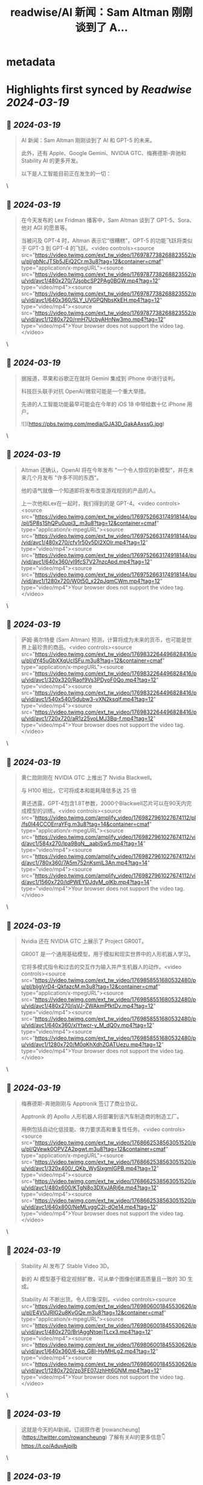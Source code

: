 :PROPERTIES:
:title: readwise/AI 新闻：Sam Altman 刚刚谈到了 A...
:END:


* metadata
:PROPERTIES:
:author: [[FinanceYF5 on Twitter]]
:full-title: "AI 新闻：Sam Altman 刚刚谈到了 A..."
:category: [[tweets]]
:url: https://twitter.com/FinanceYF5/status/1769974805711720519
:image-url: https://pbs.twimg.com/profile_images/1666998690937192448/ryhXQzH4.jpg
:END:

* Highlights first synced by [[Readwise]] [[2024-03-19]]
** 📌 [[2024-03-19]]
#+BEGIN_QUOTE
AI 新闻：Sam Altman 刚刚谈到了 AI 和 GPT-5 的未来。

此外，还有 Apple、Google Gemini、NVIDIA GTC、梅赛德斯-奔驰和 Stability AI 的更多开发。

以下是人工智能目前正在发生的一切： 
#+END_QUOTE\
** 📌 [[2024-03-19]]
#+BEGIN_QUOTE
在今天发布的 Lex Fridman 播客中，Sam Altman 谈到了 GPT-5、Sora、他对 AGI 的愿景等。

当被问及 GPT-4 时，Altman 表示它“很糟糕”，GPT-5 的功能飞跃将类似于 GPT-3 到 GPT-4 的飞跃。<video controls><source src="https://video.twimg.com/ext_tw_video/1769787738268823552/pu/pl/gbNcJTSb5JEiQ2Cr.m3u8?tag=12&container=cmaf" type="application/x-mpegURL"><source src="https://video.twimg.com/ext_tw_video/1769787738268823552/pu/vid/avc1/480x270/7JsobcSP2PAg0BGW.mp4?tag=12" type="video/mp4"><source src="https://video.twimg.com/ext_tw_video/1769787738268823552/pu/vid/avc1/640x360/SLY_UVGPQNbsKkEH.mp4?tag=12" type="video/mp4"><source src="https://video.twimg.com/ext_tw_video/1769787738268823552/pu/vid/avc1/1280x720/rmH7UcbyAHnNw3mo.mp4?tag=12" type="video/mp4">Your browser does not support the video tag.</video> 
#+END_QUOTE\
** 📌 [[2024-03-19]]
#+BEGIN_QUOTE
据报道，苹果和谷歌正在就将 Gemini 集成到 iPhone 中进行谈判。

科技巨头联手对抗 OpenAI/微软可能是一个重大举措。

先进的人工智能功能最早可能会在今年的 iOS 18 中带给数十亿 iPhone 用户。 

![](https://pbs.twimg.com/media/GJA3D_GakAAxssG.jpg) 
#+END_QUOTE\
** 📌 [[2024-03-19]]
#+BEGIN_QUOTE
Altman 还确认，OpenAI 将在今年发布 "一个令人惊叹的新模型"，并在未来几个月发布 "许多不同的东西"。

他的语气就像一个知道即将发布改变游戏规则的产品的人。

上一次他和Lex在一起时，我们得到的是 GPT-4。<video controls><source src="https://video.twimg.com/ext_tw_video/1769752663174918144/pu/pl/5P8s1ShQPu0upi3_.m3u8?tag=12&container=cmaf" type="application/x-mpegURL"><source src="https://video.twimg.com/ext_tw_video/1769752663174918144/pu/vid/avc1/480x270/cfv1r50v5DI2XOIr.mp4?tag=12" type="video/mp4"><source src="https://video.twimg.com/ext_tw_video/1769752663174918144/pu/vid/avc1/640x360/yI9fcS7V27nzcApd.mp4?tag=12" type="video/mp4"><source src="https://video.twimg.com/ext_tw_video/1769752663174918144/pu/vid/avc1/1280x720/W0t50_x22pJqmCWm.mp4?tag=12" type="video/mp4">Your browser does not support the video tag.</video> 
#+END_QUOTE\
** 📌 [[2024-03-19]]
#+BEGIN_QUOTE
萨姆·奥尔特曼 (Sam Altman) 预测，计算将成为未来的货币，也可能是世界上最珍贵的商品。<video controls><source src="https://video.twimg.com/ext_tw_video/1769832264496828416/pu/pl/dY45uGbXXqUcISFu.m3u8?tag=12&container=cmaf" type="application/x-mpegURL"><source src="https://video.twimg.com/ext_tw_video/1769832264496828416/pu/vid/avc1/320x320/Raof9Vs3PDyoF0Qo.mp4?tag=12" type="video/mp4"><source src="https://video.twimg.com/ext_tw_video/1769832264496828416/pu/vid/avc1/540x540/5dubw3-vXN2ksqlf.mp4?tag=12" type="video/mp4"><source src="https://video.twimg.com/ext_tw_video/1769832264496828416/pu/vid/avc1/720x720/aR1z25voLMJ3Bq-f.mp4?tag=12" type="video/mp4">Your browser does not support the video tag.</video> 
#+END_QUOTE\
** 📌 [[2024-03-19]]
#+BEGIN_QUOTE
黄仁勋刚刚在 NVIDIA GTC 上推出了 Nvidia Blackwell。

与 H100 相比，它可将成本和能耗降低多达 25 倍

黄还透露，GPT-4包含1.8T参数，2000个Blackwell芯片可以在90天内完成模型的训练。<video controls><source src="https://video.twimg.com/amplify_video/1769827961027674112/pl/fs0l44CCOErraYFg.m3u8?tag=14&container=cmaf" type="application/x-mpegURL"><source src="https://video.twimg.com/amplify_video/1769827961027674112/vid/avc1/584x270/lpa98qN__aabjSw5.mp4?tag=14" type="video/mp4"><source src="https://video.twimg.com/amplify_video/1769827961027674112/vid/avc1/780x360/7A5m752nKsmlL3An.mp4?tag=14" type="video/mp4"><source src="https://video.twimg.com/amplify_video/1769827961027674112/vid/avc1/1560x720/ldPWEYDJdyM_olKb.mp4?tag=14" type="video/mp4">Your browser does not support the video tag.</video> 
#+END_QUOTE\
** 📌 [[2024-03-19]]
#+BEGIN_QUOTE
Nvidia 还在 NVIDIA GTC 上展示了 Project GR00T。

GR00T 是一个通用基础模型，用于模拟和现实世界中的人形机器人学习。

它将多模式指令和过去的交互作为输入并产生机器人的动作。<video controls><source src="https://video.twimg.com/ext_tw_video/1769858551680532480/pu/pl/bljgVrD4-QkfazcM.m3u8?tag=12&container=cmaf" type="application/x-mpegURL"><source src="https://video.twimg.com/ext_tw_video/1769858551680532480/pu/vid/avc1/480x270/jsVJ-ZWAkmPfktDv.mp4?tag=12" type="video/mp4"><source src="https://video.twimg.com/ext_tw_video/1769858551680532480/pu/vid/avc1/640x360/xlYtwcr-y_M_dQ0y.mp4?tag=12" type="video/mp4"><source src="https://video.twimg.com/ext_tw_video/1769858551680532480/pu/vid/avc1/1280x720/M0qKhXdhZGATUezu.mp4?tag=12" type="video/mp4">Your browser does not support the video tag.</video> 
#+END_QUOTE\
** 📌 [[2024-03-19]]
#+BEGIN_QUOTE
梅赛德斯-奔驰刚刚与 Apptronik 签订了商业协议。

Apptronik 的 Apollo 人形机器人将部署到该汽车制造商的制造工厂。

用例包括自动化低技能、体力要求高和重复性任务。<video controls><source src="https://video.twimg.com/ext_tw_video/1768662538563051520/pu/pl/QVewk0OPVZA2pgwt.m3u8?tag=12&container=cmaf" type="application/x-mpegURL"><source src="https://video.twimg.com/ext_tw_video/1768662538563051520/pu/vid/avc1/320x400/_QKb_WySlxgmIGPB.mp4?tag=12" type="video/mp4"><source src="https://video.twimg.com/ext_tw_video/1768662538563051520/pu/vid/avc1/480x600/KTgN8o3DXvJARj6e.mp4?tag=12" type="video/mp4"><source src="https://video.twimg.com/ext_tw_video/1768662538563051520/pu/vid/avc1/640x800/NeMLvggC2I-dOe14.mp4?tag=12" type="video/mp4">Your browser does not support the video tag.</video> 
#+END_QUOTE\
** 📌 [[2024-03-19]]
#+BEGIN_QUOTE
Stability AI 发布了 Stable Video 3D。

新的 AI 模型基于稳定视频扩散，可从单个图像创建高质量且一致的 3D 生成。

Stability AI 不断出货。令人印象深刻。<video controls><source src="https://video.twimg.com/ext_tw_video/1769806001845530626/pu/pl/E4VOJRlG2u8KvGQe.m3u8?tag=12&container=cmaf" type="application/x-mpegURL"><source src="https://video.twimg.com/ext_tw_video/1769806001845530626/pu/vid/avc1/480x270/BrlAggNtqejTLcx3.mp4?tag=12" type="video/mp4"><source src="https://video.twimg.com/ext_tw_video/1769806001845530626/pu/vid/avc1/640x360/6-kp_G8I-HyMHLg2.mp4?tag=12" type="video/mp4"><source src="https://video.twimg.com/ext_tw_video/1769806001845530626/pu/vid/avc1/1280x720/zp3FE07JzhHt6GNM.mp4?tag=12" type="video/mp4">Your browser does not support the video tag.</video> 
#+END_QUOTE\
** 📌 [[2024-03-19]]
#+BEGIN_QUOTE
这就是今天的AI新闻。订阅原作者 [rowancheung](https://twitter.com/rowancheung) 了解有关AI的更多信息👇 
https://t.co/AduvAjpilb 
#+END_QUOTE\
** 📌 [[2024-03-19]]
#+BEGIN_QUOTE
[rowancheung](https://twitter.com/rowancheung) 关注我[FinanceYF5](https://twitter.com/FinanceYF5)，我每天都在探索和分享 AI。   

点赞、评论和转发第一篇文章与您的朋友分享。https://t.co/A7rEvioubl 
#+END_QUOTE\